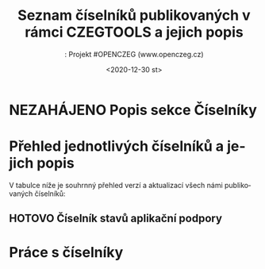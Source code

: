#+DATE: <2020-12-30 st>  
#+TITLE: Seznam číselníků publikovaných v rámci CZEGTOOLS a jejich popis
#+AUTHOR:: Projekt #OPENCZEG (www.openczeg.cz)
#+PRIORITIES: 1 5 3 
#+LANGUAGE: cs
#+OPTIONS: H:4 toc:nil prop:1  
#+TODO: NEZAHÁJENO ROZPRACOVANÉ KEKOREKTUŘE POKOREKTUŘE UPRAVOVÁNO | HOTOVO FINÁLNÍ AKTUALIZOVÁNO

* NEZAHÁJENO Popis sekce Číselníky
* Přehled jednotlivých číselníků a jejich popis
V tabulce níže je souhrnný přehled verzí a aktualizací všech námi
publikovaných číselníků:
** HOTOVO Číselník stavů aplikační podpory
   :PROPERTIES:
   :Identifikátor: číselník/stavy-aplikační-podpory
   :Verze:    1.0
   :Datum:    2020-12-30
   :Popis:    Tento číselník slouží pro sjednocení hodnot stavu aplikační podpory u assesmentu činností vykonávaných úřadem pro potřeby zmapování aplikační podpory v jeho informační koncepci
   :END:
* Práce s číselníky
